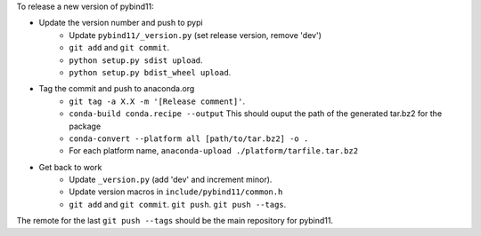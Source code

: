 To release a new version of pybind11:

- Update the version number and push to pypi
    - Update ``pybind11/_version.py`` (set release version, remove 'dev')
    - ``git add`` and ``git commit``.
    - ``python setup.py sdist upload``.
    - ``python setup.py bdist_wheel upload``.
- Tag the commit and push to anaconda.org
    - ``git tag -a X.X -m '[Release comment]'``.
    - ``conda-build conda.recipe --output``
      This should ouput the path of the generated tar.bz2 for the package
    - ``conda-convert --platform all [path/to/tar.bz2] -o .``
    - For each platform name, ``anaconda-upload ./platform/tarfile.tar.bz2``
- Get back to work
    - Update ``_version.py`` (add 'dev' and increment minor).
    - Update version macros in ``include/pybind11/common.h``
    - ``git add`` and ``git commit``. ``git push``. ``git push --tags``.

The remote for the last ``git push --tags`` should be the main repository for
pybind11.
